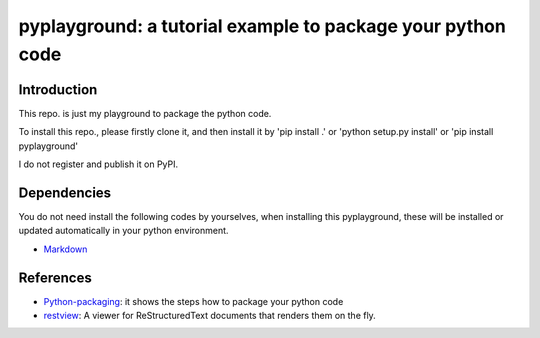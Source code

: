 *************************************************************
pyplayground: a tutorial example to package your python code
*************************************************************
.. image:: https://travis-ci.com/yw-fang/pyplayground.svg?branch=master
    :target: https://travis-ci.com/yw-fang/pyplayground

Introduction
################

This repo. is just my playground to package the python code.

To install this repo., please firstly clone it,
and then install it by 'pip install .' or 'python setup.py
install' or 'pip install pyplayground'

.. You cannot install this repo. py 'pip install pyplayground' because
I do not register and publish it on PyPI.

Dependencies
################

You do not need install the following codes by yourselves,
when installing this pyplayground, these will be installed or updated
automatically in your python environment.

- Markdown_

  .. _Markdown: https://github.com/Python-Markdown/markdown


References
################

- Python-packaging_: it shows the steps how to package your python code
  
- restview_: A viewer for ReStructuredText documents that renders them on the fly.


.. _Python-packaging: https://github.com/yw-fang/pyplayground
.. _restview: https://github.com/mgedmin/restview
